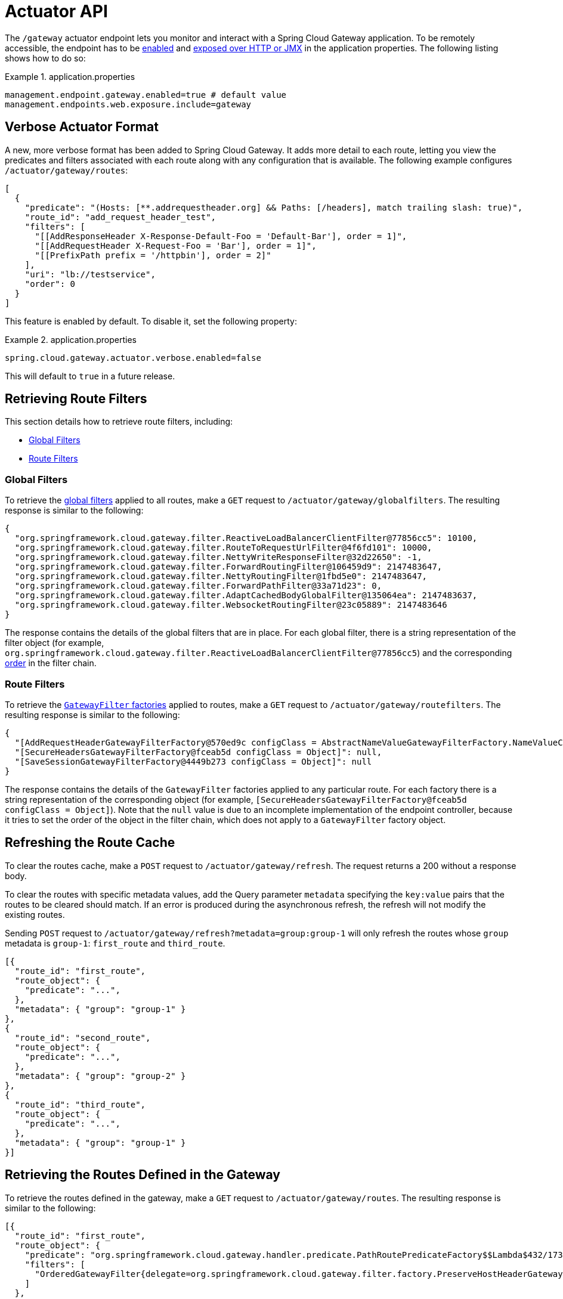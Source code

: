 [[actuator-api]]
= Actuator API

The `/gateway` actuator endpoint lets you monitor and interact with a Spring Cloud Gateway application.
To be remotely accessible, the endpoint has to be https://docs.spring.io/spring-boot/docs/current/reference/html/production-ready-endpoints.html#production-ready-endpoints-enabling-endpoints[enabled] and https://docs.spring.io/spring-boot/docs/current/reference/html/production-ready-endpoints.html#production-ready-endpoints-exposing-endpoints[exposed over HTTP or JMX] in the application properties.
The following listing shows how to do so:

.application.properties
====
[source,properties]
----
management.endpoint.gateway.enabled=true # default value
management.endpoints.web.exposure.include=gateway
----
====

[[verbose-actuator-format]]
== Verbose Actuator Format

A new, more verbose format has been added to Spring Cloud Gateway.
It adds more detail to each route, letting you view the predicates and filters associated with each route along with any configuration that is available.
The following example configures `/actuator/gateway/routes`:

====
[source,json]
----
[
  {
    "predicate": "(Hosts: [**.addrequestheader.org] && Paths: [/headers], match trailing slash: true)",
    "route_id": "add_request_header_test",
    "filters": [
      "[[AddResponseHeader X-Response-Default-Foo = 'Default-Bar'], order = 1]",
      "[[AddRequestHeader X-Request-Foo = 'Bar'], order = 1]",
      "[[PrefixPath prefix = '/httpbin'], order = 2]"
    ],
    "uri": "lb://testservice",
    "order": 0
  }
]
----
====

This feature is enabled by default. To disable it, set the following property:

.application.properties
====
[source,properties]
----
spring.cloud.gateway.actuator.verbose.enabled=false
----
====

This will default to `true` in a future release.

[[retrieving-route-filters]]
== Retrieving Route Filters

This section details how to retrieve route filters, including:

* xref:spring-cloud-gateway/actuator-api.adoc#gateway-global-filters[Global Filters]
* <<gateway-route-filters>>

[[gateway-global-filters]]
=== Global Filters

To retrieve the xref:spring-cloud-gateway/global-filters.adoc[global filters] applied to all routes, make a `GET` request to `/actuator/gateway/globalfilters`. The resulting response is similar to the following:

====
----
{
  "org.springframework.cloud.gateway.filter.ReactiveLoadBalancerClientFilter@77856cc5": 10100,
  "org.springframework.cloud.gateway.filter.RouteToRequestUrlFilter@4f6fd101": 10000,
  "org.springframework.cloud.gateway.filter.NettyWriteResponseFilter@32d22650": -1,
  "org.springframework.cloud.gateway.filter.ForwardRoutingFilter@106459d9": 2147483647,
  "org.springframework.cloud.gateway.filter.NettyRoutingFilter@1fbd5e0": 2147483647,
  "org.springframework.cloud.gateway.filter.ForwardPathFilter@33a71d23": 0,
  "org.springframework.cloud.gateway.filter.AdaptCachedBodyGlobalFilter@135064ea": 2147483637,
  "org.springframework.cloud.gateway.filter.WebsocketRoutingFilter@23c05889": 2147483646
}
----
====

The response contains the details of the global filters that are in place.
For each global filter, there is a string representation of the filter object (for example, `org.springframework.cloud.gateway.filter.ReactiveLoadBalancerClientFilter@77856cc5`) and the corresponding xref:spring-cloud-gateway/global-filters.adoc#gateway-combined-global-filter-and-gatewayfilter-ordering[order] in the filter chain.

[[gateway-route-filters]]
=== Route Filters
To retrieve the xref:spring-cloud-gateway/gatewayfilter-factories.adoc[`GatewayFilter` factories] applied to routes, make a `GET` request to `/actuator/gateway/routefilters`.
The resulting response is similar to the following:

====
----
{
  "[AddRequestHeaderGatewayFilterFactory@570ed9c configClass = AbstractNameValueGatewayFilterFactory.NameValueConfig]": null,
  "[SecureHeadersGatewayFilterFactory@fceab5d configClass = Object]": null,
  "[SaveSessionGatewayFilterFactory@4449b273 configClass = Object]": null
}
----
====

The response contains the details of the `GatewayFilter` factories applied to any particular route.
For each factory there is a string representation of the corresponding object (for example, `[SecureHeadersGatewayFilterFactory@fceab5d configClass = Object]`).
Note that the `null` value is due to an incomplete implementation of the endpoint controller, because it tries to set the order of the object in the filter chain, which does not apply to a `GatewayFilter` factory object.

[[refreshing-the-route-cache]]
== Refreshing the Route Cache

To clear the routes cache, make a `POST` request to `/actuator/gateway/refresh`.
The request returns a 200 without a response body.

To clear the routes with specific metadata values, add the Query parameter `metadata` specifying the `key:value` pairs that the routes to be cleared should match.
If an error is produced during the asynchronous refresh, the refresh will not modify the existing routes.

Sending `POST` request to `/actuator/gateway/refresh?metadata=group:group-1` will only refresh the routes whose `group` metadata is `group-1`: `first_route` and `third_route`.
====
[source,json]
----
[{
  "route_id": "first_route",
  "route_object": {
    "predicate": "...",
  },
  "metadata": { "group": "group-1" }
},
{
  "route_id": "second_route",
  "route_object": {
    "predicate": "...",
  },
  "metadata": { "group": "group-2" }
},
{
  "route_id": "third_route",
  "route_object": {
    "predicate": "...",
  },
  "metadata": { "group": "group-1" }
}]
----
====

[[retrieving-the-routes-defined-in-the-gateway]]
== Retrieving the Routes Defined in the Gateway

To retrieve the routes defined in the gateway, make a `GET` request to `/actuator/gateway/routes`.
The resulting response is similar to the following:

====
----
[{
  "route_id": "first_route",
  "route_object": {
    "predicate": "org.springframework.cloud.gateway.handler.predicate.PathRoutePredicateFactory$$Lambda$432/1736826640@1e9d7e7d",
    "filters": [
      "OrderedGatewayFilter{delegate=org.springframework.cloud.gateway.filter.factory.PreserveHostHeaderGatewayFilterFactory$$Lambda$436/674480275@6631ef72, order=0}"
    ]
  },
  "order": 0
},
{
  "route_id": "second_route",
  "route_object": {
    "predicate": "org.springframework.cloud.gateway.handler.predicate.PathRoutePredicateFactory$$Lambda$432/1736826640@cd8d298",
    "filters": []
  },
  "order": 0
}]
----
====

The response contains the details of all the routes defined in the gateway.
The following table describes the structure of each element (each is a route) of the response:

[cols="3,2,4"]
|===
| Path | Type | Description

|`route_id`
| String
| The route ID.

|`route_object.predicate`
| Object
| The route predicate.

|`route_object.filters`
| Array
| The xref:spring-cloud-gateway/gatewayfilter-factories.adoc[`GatewayFilter` factories] applied to the route.

|`order`
| Number
| The route order.

|===

[[gateway-retrieving-information-about-a-particular-route]]
== Retrieving Information about a Particular Route

To retrieve information about a single route, make a `GET` request to `/actuator/gateway/routes/{id}` (for example, `/actuator/gateway/routes/first_route`).
The resulting response is similar to the following:

====
----
{
  "id": "first_route",
  "predicates": [{
    "name": "Path",
    "args": {"_genkey_0":"/first"}
  }],
  "filters": [],
  "uri": "https://www.uri-destination.org",
  "order": 0
}
----
====

The following table describes the structure of the response:

[cols="3,2,4"]
|===
| Path | Type | Description

|`id`
| String
| The route ID.

|`predicates`
| Array
| The collection of route predicates. Each item defines the name and the arguments of a given predicate.

|`filters`
| Array
| The collection of filters applied to the route.

|`uri`
| String
| The destination URI of the route.

|`order`
| Number
| The route order.

|===

[[creating-and-deleting-a-particular-route-definition]]
== Creating and Deleting a Particular Route Definition

To create a route definition, make a `POST` request to `/gateway/routes/{id_route_to_create}` with a JSON body that specifies the fields of the route (see xref:spring-cloud-gateway/actuator-api.adoc#gateway-retrieving-information-about-a-particular-route[Retrieving Information about a Particular Route]).

To delete a route definition, make a `DELETE` request to `/gateway/routes/{id_route_to_delete}`.

[[creating-multiple-route-definitions]]
== Creating multiple Route Definitions

To create multiple route definitions in a single request, make a `POST` request to `/gateway/routes` with a JSON body that specifies the fields of the route, including the route id (see xref:spring-cloud-gateway/actuator-api.adoc#gateway-retrieving-information-about-a-particular-route[Retrieving Information about a Particular Route]).

The route definitions will be discarded if any route raises an error during the creation of the routes.

[[recap:-the-list-of-all-endpoints]]
== Recap: The List of All endpoints

The following table below summarizes the Spring Cloud Gateway actuator endpoints (note that each endpoint has `/actuator/gateway` as the base-path):

[cols="2,2,5"]
|===
| ID | HTTP Method | Description

|`globalfilters`
|GET
| Displays the list of global filters applied to the routes.

|`routefilters`
|GET
| Displays the list of `GatewayFilter` factories applied to a particular route.

|`refresh`
|POST
| Clears the routes cache.

|`routes`
|GET
| Displays the list of routes defined in the gateway.

|`routes/{id}`
|GET
| Displays information about a particular route.

|`routes/{id}`
|POST
| Adds a new route to the gateway.

|`routes/{id}`
|DELETE
| Removes an existing route from the gateway.

|===

[[sharing-routes-between-multiple-gateway-instances]]
== Sharing Routes between multiple Gateway instances
Spring Cloud Gateway offers two `RouteDefinitionRepository` implementations. The first one is the
`InMemoryRouteDefinitionRepository` which only lives within the memory of one Gateway instance.
This type of Repository is not suited to populate Routes across multiple Gateway instances.

In order to share Routes across a cluster of Spring Cloud Gateway instances, `RedisRouteDefinitionRepository` can be used.
To enable this kind of repository, the following property has to set to true: `spring.cloud.gateway.redis-route-definition-repository.enabled`
Likewise to the RedisRateLimiter Filter Factory it requires the use of the spring-boot-starter-data-redis-reactive Spring Boot starter.

